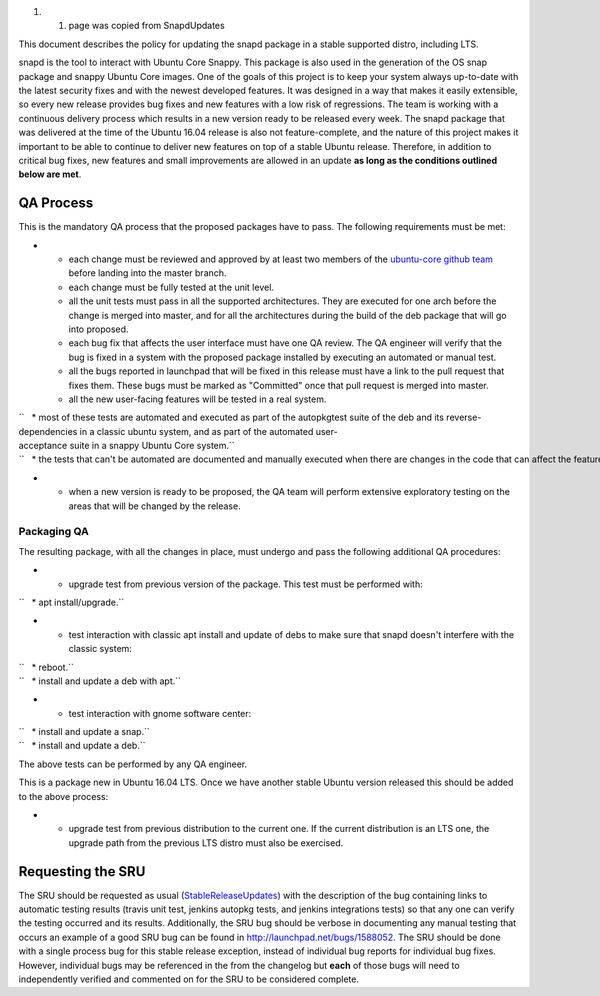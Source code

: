 #. 

   #. page was copied from SnapdUpdates

This document describes the policy for updating the snapd package in a
stable supported distro, including LTS.

snapd is the tool to interact with Ubuntu Core Snappy. This package is
also used in the generation of the OS snap package and snappy Ubuntu
Core images. One of the goals of this project is to keep your system
always up-to-date with the latest security fixes and with the newest
developed features. It was designed in a way that makes it easily
extensible, so every new release provides bug fixes and new features
with a low risk of regressions. The team is working with a continuous
delivery process which results in a new version ready to be released
every week. The snapd package that was delivered at the time of the
Ubuntu 16.04 release is also not feature-complete, and the nature of
this project makes it important to be able to continue to deliver new
features on top of a stable Ubuntu release. Therefore, in addition to
critical bug fixes, new features and small improvements are allowed in
an update **as long as the conditions outlined below are met**.

.. _qa_process:

QA Process
----------

This is the mandatory QA process that the proposed packages have to
pass. The following requirements must be met:

-  

   -  each change must be reviewed and approved by at least two members
      of the `ubuntu-core github
      team <https://github.com/orgs/ubuntu-core/people>`__ before
      landing into the master branch.
   -  each change must be fully tested at the unit level.
   -  all the unit tests must pass in all the supported architectures.
      They are executed for one arch before the change is merged into
      master, and for all the architectures during the build of the deb
      package that will go into proposed.
   -  each bug fix that affects the user interface must have one QA
      review. The QA engineer will verify that the bug is fixed in a
      system with the proposed package installed by executing an
      automated or manual test.
   -  all the bugs reported in launchpad that will be fixed in this
      release must have a link to the pull request that fixes them.
      These bugs must be marked as "Committed" once that pull request is
      merged into master.
   -  all the new user-facing features will be tested in a real system.

| ``   * most of these tests are automated and executed as part of the autopkgtest suite of the deb and its reverse-dependencies in a classic ubuntu system, and as part of the automated user-acceptance suite in a snappy Ubuntu Core system.``
| ``   * the tests that can't be automated are documented and manually executed when there are changes in the code that can affect the feature.``

-  

   -  when a new version is ready to be proposed, the QA team will
      perform extensive exploratory testing on the areas that will be
      changed by the release.

.. _packaging_qa:

Packaging QA
~~~~~~~~~~~~

The resulting package, with all the changes in place, must undergo and
pass the following additional QA procedures:

-  

   -  upgrade test from previous version of the package. This test must
      be performed with:

``   * apt install/upgrade.``

-  

   -  test interaction with classic apt install and update of debs to
      make sure that snapd doesn't interfere with the classic system:

| ``   * reboot.``
| ``   * install and update a deb with apt.``

-  

   -  test interaction with gnome software center:

| ``   * install and update a snap.``
| ``   * install and update a deb.``

The above tests can be performed by any QA engineer.

This is a package new in Ubuntu 16.04 LTS. Once we have another stable
Ubuntu version released this should be added to the above process:

-  

   -  upgrade test from previous distribution to the current one. If the
      current distribution is an LTS one, the upgrade path from the
      previous LTS distro must also be exercised.

.. _requesting_the_sru:

Requesting the SRU
------------------

The SRU should be requested as usual
(`StableReleaseUpdates <StableReleaseUpdates>`__) with the description
of the bug containing links to automatic testing results (travis unit
test, jenkins autopkg tests, and jenkins integrations tests) so that any
one can verify the testing occurred and its results. Additionally, the
SRU bug should be verbose in documenting any manual testing that occurs
an example of a good SRU bug can be found in
http://launchpad.net/bugs/1588052. The SRU should be done with a single
process bug for this stable release exception, instead of individual bug
reports for individual bug fixes. However, individual bugs may be
referenced in the from the changelog but **each** of those bugs will
need to independently verified and commented on for the SRU to be
considered complete.

